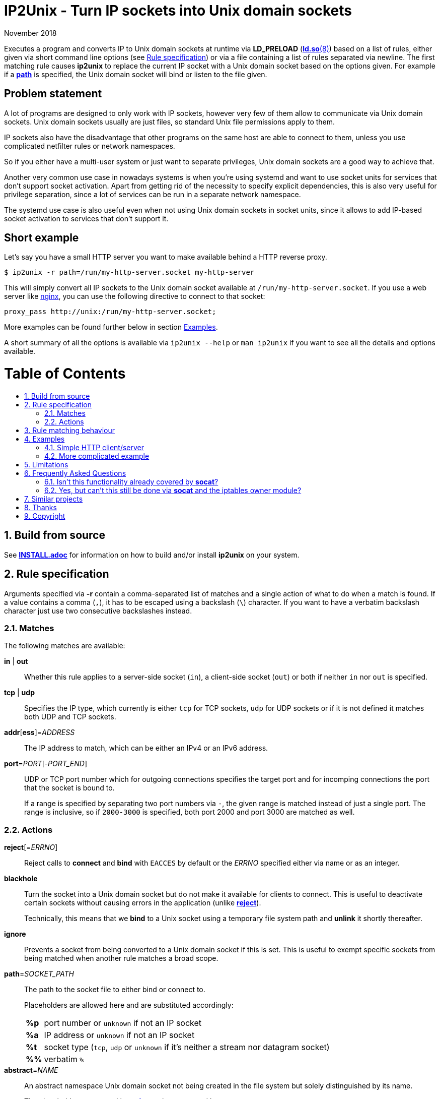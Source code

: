 ip2unix(1)
==========
ifndef::manmanual[]
:doctitle: IP2Unix - Turn IP sockets into Unix domain sockets
endif::[]
:revdate: November 2018
ifndef::manmanual[]
:toc: macro
:numbered:
:toc-title:
endif::[]

ifdef::manmanual[]
== Name

ip2unix - Turn IP sockets into Unix domain sockets

== Synopsis

:rule_or_file: pass:attributes,quotes[*-r* 'RULE' | *-f* 'FILE']
:rulespec: {{rule_or_file}} [{rule_or_file}]...

[verse]
*ip2unix* [*-v*...] [*-p*] {rulespec} 'PROGRAM' ['ARGS'...]
*ip2unix* [*-v*...] [*-p*] *-c* {rulespec}
*ip2unix* *-h*
*ip2unix* *--version*

endif::[]

ifndef::manmanual[]
:man_url: http://man7.org/linux/man-pages
:sysdman_url: https://www.freedesktop.org/software/systemd/man

:1: {man_url}/man8/ld.so.8.html#ENVIRONMENT
:2: {man_url}/man2/accept.2.html
:3: {sysdman_url}/systemd.socket.html
:4: pass:attributes,quotes[{3}#FileDescriptorName=]

:xt_owner_url: {man_url}/man8/iptables-extensions.8.html
:xt_owner: pass:attributes,quotes[{xt_owner_url}[iptables owner module]]
:socat: pass:attributes,quotes[http://www.dest-unreach.org/socat/[*socat*]]

:LD_PRELOAD: pass:attributes,quotes[*LD_PRELOAD* ({1}[*ld.so*(8)])]
:syscall_accept: pass:attributes,quotes[{2}[*accept*(2)]]
:systemd_socket: pass:attributes,quotes[{3}[*systemd.socket*(5)]]
:fdname: pass:attributes,quotes[{4}[FileDescriptorName]]
:rulespec: <<rule-specification,Rule specification>>
:copy: (C) 2018 aszlig
endif::[]
ifdef::manmanual[]
:LD_PRELOAD: pass:quotes[*LD_PRELOAD* (see *ld.so*(8))]
:syscall_accept: pass:quotes[*accept*(2)]
:systemd_socket: pass:quotes[*systemd.socket*(5)]
:fdname: pass:quotes[FileDescriptorName (see *systemd.socket*(5))]
:rulespec: pass:quotes[*RULE SPECIFICATION*]
:copy: \(C) 2018 aszlig
endif::[]

:lgpl_url: https://www.gnu.org/licenses/lgpl-3.0.html

ifndef::without-systemd[:systemd_comma: ,]
ifdef::without-systemd[:systemd_comma:]

ifndef::without-systemd[:systemd_backslash: \]
ifdef::without-systemd[:systemd_backslash:]

ifdef::manmanual[]
== Description
endif::manmanual[]

Executes a program and converts IP to Unix domain sockets at runtime via
{LD_PRELOAD} based on a list of rules, either given via short command line
options (see {rulespec}) or via a file containing a list of rules separated via
newline. The first matching rule causes *ip2unix* to replace the current IP
socket with a Unix domain socket based on the options given. For example if a
<<rule-socket-path,*path*>> is specified, the Unix domain socket will bind or
listen to the file given.

ifndef::manmanual[]

[discrete]
== Problem statement

A lot of programs are designed to only work with IP sockets, however very few
of them allow to communicate via Unix domain sockets. Unix domain sockets
usually are just files, so standard Unix file permissions apply to them.

IP sockets also have the disadvantage that other programs on the same host are
able to connect to them, unless you use complicated netfilter rules or network
namespaces.

So if you either have a multi-user system or just want to separate privileges,
Unix domain sockets are a good way to achieve that.

Another very common use case in nowadays systems is when you're using systemd
and want to use socket units for services that don't support socket activation.
Apart from getting rid of the necessity to specify explicit dependencies, this
is also very useful for privilege separation, since a lot of services can be
run in a separate network namespace.

The systemd use case is also useful even when not using Unix domain sockets in
socket units, since it allows to add IP-based socket activation to services
that don't support it.

[discrete]
== Short example

Let's say you have a small HTTP server you want to make available behind a HTTP
reverse proxy.

[source,sh-session]
---------------------------------------------------------------------
$ ip2unix -r path=/run/my-http-server.socket my-http-server
---------------------------------------------------------------------

This will simply convert all IP sockets to the Unix domain socket available at
`/run/my-http-server.socket`. If you use a web server like
https://nginx.org/[nginx], you can use the following directive to connect to
that socket:

[source,nginx]
---------------------------------------------------------------------
proxy_pass http://unix:/run/my-http-server.socket;
---------------------------------------------------------------------

More examples can be found further below in section <<examples,Examples>>.

A short summary of all the options is available via `ip2unix --help` or
`man ip2unix` if you want to see all the details and options available.

ifndef::manmanual[]
[discrete]
= Table of Contents

toc::[]
endif::[]

== Build from source

See link:INSTALL.adoc[*INSTALL.adoc*] for information on how to build and/or
install *ip2unix* on your system.

endif::[]

ifdef::manmanual[]

== Options

*-c, --check*::
  This is to validate whether the given rules are correct and the program
  just prints all validation errors to stderr and exits with exit code `0`
  if validation was successful and `1` if not.

*-h, --help*::
  Show command line usage and exit.

*--version*::
  Show version information and exit.

*-p, --print*::
  Print out the rules that are in effect in a tabular format. If you do not
  want to run the 'PROGRAM', you can use the *-c* option to exit after
  printing the rules.

*-r, --rule*='RULE'::
  A single rule for one particular socket to match. Can be specified multiple
  times to add more rules.

*-f, --file*='FILE'::
  Read rules from 'FILE', which contains a newline-separated list of rules as
  specified via `-r`. Empty lines as well as lines starting with `#` are
  skipped. Whitespace characters at the beginning of each line are stripped as
  well.

*-v, --verbose*::
  Increases the level of verbosity, according to the following table:

  'FATAL' (default);;
    Only prints fatal errors that causes the program to terminate.
  'ERROR' (*-v*);;
    Also print errors that are recoverable.
  'WARNING' (*-vv*);;
    Also print messages that might indicate possible problems.
  'INFO' (*-vvv*);;
    Also print informational messages about *ip2unix* behavior.
  'DEBUG' (*-vvvv*);;
    Also show messages about *ip2unix* internals along with source information.
  'TRACE' (*-vvvvv*);;
    Print every log message possible.

endif::[]

== Rule specification

Arguments specified via *-r* contain a comma-separated list of matches and a
single action of what to do when a match is found. If a value contains a comma
(`,`), it has to be escaped using a backslash (`\`) character. If you want to
have a verbatim backslash character just use two consecutive backslashes
instead.

=== Matches
The following matches are available:

*in* | *out*::
Whether this rule applies to a server-side socket (`in`), a client-side
socket (`out`) or both if neither `in` nor `out` is specified.

*tcp* | *udp*::
Specifies the IP type, which currently is either `tcp` for TCP sockets, `udp`
for UDP sockets or if it is not defined it matches both UDP and TCP sockets.

*addr*[*ess*]='ADDRESS'::
The IP address to match, which can be either an IPv4 or an IPv6 address.

*port*='PORT'[-'PORT_END']::
UDP or TCP port number which for outgoing connections specifies the target
port and for incomping connections the port that the socket is bound to.
+
If a range is specified by separating two port numbers via `-`, the given
range is matched instead of just a single port. The range is inclusive, so if
`2000-3000` is specified, both port 2000 and port 3000 are matched as well.

=== Actions

[[reject]]*reject*[='ERRNO']::
Reject calls to *connect* and *bind* with `EACCES` by default or the 'ERRNO'
specified either via name or as an integer.

[[blackhole]]*blackhole*::
Turn the socket into a Unix domain socket but do not make it available for
clients to connect. This is useful to deactivate certain sockets without
causing errors in the application (unlike <<reject,*reject*>>).
+
Technically, this means that we *bind* to a Unix socket using a temporary file
system path and *unlink* it shortly thereafter.

*ignore*::
Prevents a socket from being converted to a Unix domain socket if this is
set. This is useful to exempt specific sockets from being matched when
another rule matches a broad scope.

[[rule-socket-path]]*path*='SOCKET_PATH'::
The path to the socket file to either bind or connect to.
+
Placeholders are allowed here and are substituted accordingly:
+
[horizontal]
*%p*;; port number or `unknown` if not an IP socket
*%a*;; IP address or `unknown` if not an IP socket
*%t*;; socket type (`tcp`, `udp` or `unknown` if it's neither a stream nor
                    datagram socket)
*%%*;; verbatim `%`

ifndef::without-abstract[]
*abstract*='NAME'::

An abstract namespace Unix domain socket not being created in the file system
but solely distinguished by its name.
+
The placeholders supported in <<rule-socket-path,*path*>> are also supported
here.
endif::[]

ifndef::without-systemd[]
*systemd*[='FD_NAME']::
Use the socket passed along via file descriptor by systemd instead of
creating one.
+
An optional file descriptor name ('FD_NAME') can be specified to
distinguish between several socket units. This corresponds to the {fdname}
systemd socket option.
endif::[]

== Rule matching behaviour

Each rule is matched in the specified order and the first socket (regardless of
specificity) that matches is either turned into a Unix domain socket,
blackholed, rejected or ignored depending on the action specified.

If a listening socket is matched by the same rule multiple times, subsequent
sockets are automatically <<blackhole,blackholed>> (that is, deactivated
without the application noticing). The reason for doing this is that it
requires fewer rules for common things, such as for example handling services
that bind to *both* IPv4 and IPv6 addresses.

Let's say we have *someprogram*, which binds to +127.0.0.1:1234+ and
+[::1]:1234+ in that order. All we need to do here is match on port 1234 and
only the first (+127.0.0.1:1234+) socket will actually bind to +/foo/bar+, the
second (+[::1]:1234+) will be blackholed and is not reachable:

[source,sh-session]
-----------------------------------------------------------------------------
$ ip2unix -r in,port=1234,path=/foo/bar someprogram
-----------------------------------------------------------------------------

Note that this is *only* the case if both end up using the *same* socket path.
If instead something like this is used, none of the two sockets is blackholed:

[source,sh-session]
-----------------------------------------------------------------------------
$ ip2unix -r in,port=1234,path=/foo/bar-%a someprogram
-----------------------------------------------------------------------------

This will result in two sockets:

. +/foo/bar-127.0.0.1+ for the socket originally binding to +127.0.0.1:1234+.
. +/foo/bar-::1+ for the socket originally binding to +[::1]:1234+.

The reason we blackhole subsequent sockets that lead to the same part is to
make the common case less verbose to express.

If we would not blackhole the socket and the matcher would simply fall through
to the next rule, the following would be required to achieve the same behaviour
that we have in the first example:

[source,sh-session]
-----------------------------------------------------------------------------
$ ip2unix -r in,port=1234,path=/foo/bar -r in,port=1234,blackhole someprogram
-----------------------------------------------------------------------------

== Examples

=== Simple HTTP client/server

The following command spawns a small test web server listening on
`/tmp/test.socket`:

[source,sh-session]
---------------------------------------------------------------------
$ ip2unix -r in,path=/tmp/test.socket python3 -m http.server 8000
---------------------------------------------------------------------

This connects to the above test server listening on `/tmp/test.socket` and
should show a directory listing:

[source,sh-session]
---------------------------------------------------------------------
$ ip2unix -r out,path=/tmp/test.socket curl http://1.2.3.4/
---------------------------------------------------------------------

=== More complicated example

For example the following could be put into a file given by the *-f* command
line argument:

--------------------------------------------
out,port=53,ignore
out,tcp,path=/run/some.socket
in,addr=1.2.3.4,path=/run/another.socket
in,port=80,address=abcd::1,blackhole
in,port=80,reject=EADDRINUSE
ifndef::without-systemd[]
in,tcp,port=22,systemd=ssh
endif::without-systemd[]
--------------------------------------------

Each line corresponds to a single rule, that is processed in order of
appearance and the above example would result in the following:

. All outgoing connections to port 53 (no matter if it's TCP or UDP) will not
  be converted into Unix domain sockets.
. This rule will redirect all TCP connections except to port 53 (see above) to
  use the Unix domain socket at `/run/some.socket`.
. Matches the socket that listens to any port on the IPv4 address `1.2.3.4` and
  instead binds it to the Unix domain socket at `/run/another.socket`.
. The application may bind to the IPv6 address `abcd::1` on port 80 but it will
  not receive any connections, because no socket path exists.
. Trying to bind to port 80 on addresses other than `abcd::1` will result in an
  `EADDRINUSE` error.
ifndef::without-systemd[]
. Will prevent the TCP socket that would listen on port 22 to not listen at all
  and instead use the systemd-provided file descriptor named `ssh` for
  operations like {syscall_accept}.
endif::[]

The same can be achieved solely using *-r* commandline arguments:

[source,sh-session]
[subs="attributes"]
----------------------------------------------------------------------------
$ ip2unix -r out,port=53,ignore \
          -r out,tcp,path=/run/some.socket \
          -r in,addr=1.2.3.4,path=/run/another.socket \
          -r in,port=80,address=abcd::1,blackhole \
          -r in,port=80,reject=EADDRINUSE {systemd_backslash}
ifndef::without-systemd[]
          -r in,tcp,port=22,systemd=ssh
endif::without-systemd[]
----------------------------------------------------------------------------

== Limitations

* The program uses {LD_PRELOAD}, so it will only work with programs that are
dynamically linked against the C library. Using ip2unix on statically linked
executables or on executables that don't use the socket family functions of the
C library (like Go programs) will not work at the moment.

* If a client which is already using Unix *datagram* sockets sends packets via
*sendto* or *sendmsg* to a socket provided by *ip2unix* without binding first,
*ip2unix* is not able to identify the peer and will subsequently reject the
packet. This is not the case when using *ip2unix* itself on the the client side
and it also does not seem to be very common as the author so far did not find
such an application in the wild.
+
However, if this really is an issue to you, the recommended workaround is
either to use *ip2unix* to wrap the client (if it supports IP sockets) or fix
the server to natively use Unix domain sockets.

ifdef::manmanual[]

== See also

*accept*(2),
*bind*(2),
*connect*(2),
*listen*(2),
*recvfrom*(2),
*recvmsg*(2),
*sendmsg*(2),
*sendto*(2),
*socket*(2),
*unix*(7){systemd_comma}
ifndef::without-systemd[*systemd.socket*(5)]

endif::[]

ifndef::manmanual[]

== Frequently Asked Questions

=== Isn't this functionality already covered by {socat}?

The {socat} tool has a very different purpose: It is essentially a way of
connecting streams between different address types. Apart from a myriad of
options, it supports quite a lot of address types and it's really good at
providing great flexibility to connect bidirectional streams.

However what it doesn't do is change the behaviour of the target application,
which is what *ip2unix* does.

For example, if you have an application that listens to TCP port 1234, you can
use {socat} to create a Unix domain socket listening on `foo.sock` and proxying
all requests to TCP port 1234:

[source,sh-session]
---------------------------------------------------------------------
$ socat UNIX-LISTEN:foo.sock,fork TCP:localhost:1234
---------------------------------------------------------------------

Here, the application will still listen to TCP port 1234, but we now have two
additional sockets (Unix inbound and TCP/IP outbound) we need to take care of.

*ip2unix* on the other side redirects the C library calls of the application in
question, so that TCP port 1234 will not be bound in the first place and
instead the application directly binds to a Unix domain socket.

This not only allows for better privilege separation (because local users need
file system access permissions to the socket file) but also involves less
overhead since only one socket (the listening socket of the application itself)
is used.

=== Yes, but can't this still be done via {socat} and the {xt_owner}?

Of course you could use *iptables* to only allow access to the user running
socat. But again, this still needs additional sockets and also still doesn't
decrease the attack surface by a large margin (eg. there could be race
conditions in loading *iptables* rules or simply human error specifying the
rules).

Not binding to an IP socket in the first place however gets rid of that attack
surface, since you can't attack things that don't exist.

== Similar projects

https://cwrap.org/socket_wrapper.html[socket_wrapper]::

The goal is a different one here and its main use is testing. Instead of
using rules, *socket_wrapper* turns *all* of the IP sockets into Unix sockets
and uses a central directory to do the mapping.
+
Containing all Unix sockets into one directory has the nice effect that it is
easy to map *any* address/port combination to Unix sockets. While this is way
easier to implement than our approach it has the drawback that everything is
contained and no IP communication is possible anymore.

https://github.com/mildred/force-bind-seccomp[force-bind-seccomp]::

Very similar in nature but instead of focusing on Unix domain sockets it allows
to replace *bind* arguments for IP sockets. Unlike *ip2unix* however, it uses
seccomp BPF in conjunction with *ptrace*, so it's much more effective if you
have to deal eg. with a statically linked program (see
<<limitations,Limitations>> above).
+
The rule matching syntax also is very similar and it also has a way to force
programs to use systemd socket activation. If Unix domain sockets are not what
you want, you might want to give it a try.

== Thanks

Special thanks to the https://nlnet.nl/[NLnet foundation] for sponsoring the
initial work on this project.

endif::[]

ifdef::manmanual[]

== Author

Written by aszlig <aszlig@nix.build>

endif::[]

== Copyright

Copyright {copy}. License LGPLv3: GNU LGPL version 3 only
<{lgpl_url}>.

This is free software: you are free to change and redistribute it.
There is NO WARRANTY, to the extent permitted by law.
